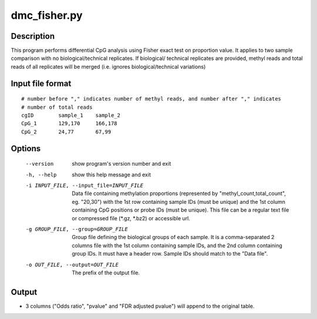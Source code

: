dmc_fisher.py
=============

Description
------------
This program performs differential CpG analysis using Fisher exact test on proportion value.
It applies to two sample comparison with no biological/technical replicates. If biological/
technical replicates are provided, methyl reads and total reads of all replicates will be
merged (i.e. ignores biological/technical variations)

Input file format
--------------------
::

 # number before "," indicates number of methyl reads, and number after "," indicates
 # number of total reads
 cgID        sample_1    sample_2
 CpG_1       129,170     166,178
 CpG_2       24,77       67,99

Options
----------

  --version             show program's version number and exit
  -h, --help            show this help message and exit
  -i INPUT_FILE, --input_file=INPUT_FILE
                        Data file containing methylation proportions
                        (represented by "methyl_count,total_count", eg.
                        "20,30") with the 1st row containing sample IDs (must
                        be unique) and the 1st column containing CpG positions
                        or probe IDs (must be unique). This file can be a
                        regular text file or compressed file (*.gz, *.bz2) or
                        accessible url.
  -g GROUP_FILE, --group=GROUP_FILE
                        Group file defining the biological groups of each
                        sample. It is a comma-separated 2 columns file with
                        the 1st column containing sample IDs, and the 2nd
                        column containing group IDs.  It must have a header
                        row. Sample IDs should match to the "Data file".
  -o OUT_FILE, --output=OUT_FILE
                        The prefix of the output file.
                        

Output
---------

- 3 columns ("Odds ratio", "pvalue" and "FDR adjusted pvalue") will append to the original
  table.
